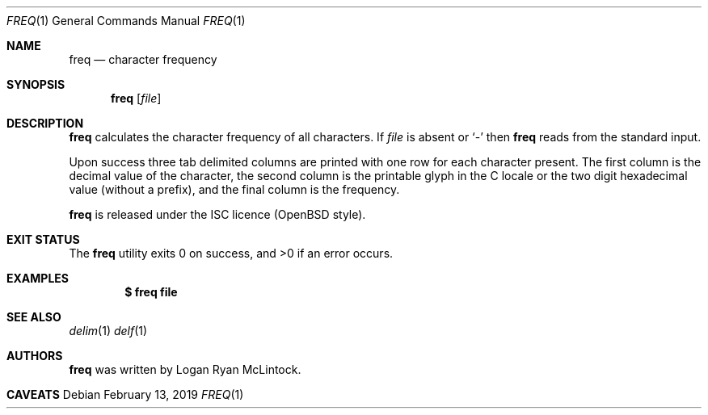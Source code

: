 .\"
.\" Copyright (c) 2019 Logan Ryan McLintock
.\"
.\" Permission to use, copy, modify, and distribute this software for any
.\" purpose with or without fee is hereby granted, provided that the above
.\" copyright notice and this permission notice appear in all copies.
.\"
.\" THE SOFTWARE IS PROVIDED "AS IS" AND THE AUTHOR DISCLAIMS ALL WARRANTIES
.\" WITH REGARD TO THIS SOFTWARE INCLUDING ALL IMPLIED WARRANTIES OF
.\" MERCHANTABILITY AND FITNESS. IN NO EVENT SHALL THE AUTHOR BE LIABLE FOR
.\" ANY SPECIAL, DIRECT, INDIRECT, OR CONSEQUENTIAL DAMAGES OR ANY DAMAGES
.\" WHATSOEVER RESULTING FROM LOSS OF USE, DATA OR PROFITS, WHETHER IN AN
.\" ACTION OF CONTRACT, NEGLIGENCE OR OTHER TORTIOUS ACTION, ARISING OUT OF
.\" OR IN CONNECTION WITH THE USE OR PERFORMANCE OF THIS SOFTWARE.
.\"
.Dd February 13, 2019
.Dt FREQ 1
.Os
.Sh NAME
.Nm freq
.Nd character frequency
.Sh SYNOPSIS
.Nm
.Op Ar file
.Sh DESCRIPTION
.Nm
calculates the character frequency of all characters.
If
.Ar file
is absent or
.Sq -
then
.Nm
reads from the standard input.
.Pp
Upon success three tab delimited columns are printed
with one row for each character present.
The first column is the decimal value of the character,
the second column is the printable glyph in the C locale or
the two digit hexadecimal value (without a prefix),
and the final column is the frequency.
.Pp
.Nm
is released under the ISC licence (OpenBSD style).
.Sh EXIT STATUS
.Ex -std
.Sh EXAMPLES
.Dl $ freq file
.Sh SEE ALSO
.Xr delim 1
.Xr delf 1
.Sh AUTHORS
.Nm
was written by
.An "Logan Ryan McLintock".
.Sh CAVEATS

